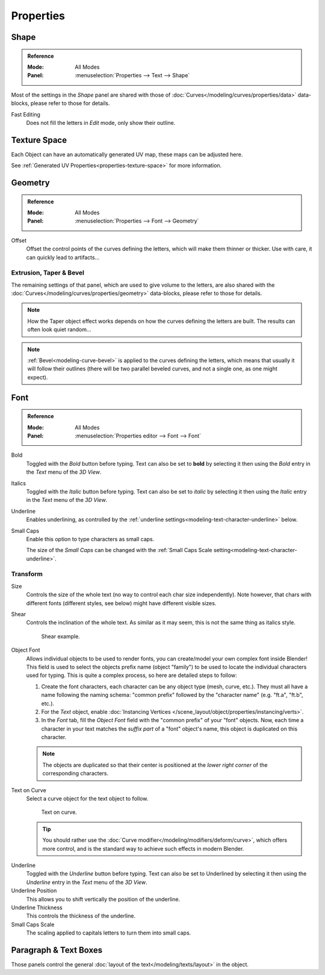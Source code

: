 .. TODO(campbell): Link to curve docs for all shared properties instead of documenting twice.

**********
Properties
**********

Shape
=====

.. admonition:: Reference
   :class: refbox

   :Mode:      All Modes
   :Panel:     :menuselection:`Properties --> Text --> Shape`

Most of the settings in the *Shape* panel are shared with those of :doc:`Curves</modeling/curves/properties/data>`
data-blocks, please refer to those for details.

Fast Editing
   Does not fill the letters in *Edit* mode, only show their outline.


Texture Space
=============

Each Object can have an automatically generated UV map, these maps can be adjusted here.

See :ref:`Generated UV Properties<properties-texture-space>` for more information.


Geometry
========

.. admonition:: Reference
   :class: refbox

   :Mode:      All Modes
   :Panel:     :menuselection:`Properties --> Font --> Geometry`

Offset
   Offset the control points of the curves defining the letters, which will make them thinner or thicker.
   Use with care, it can quickly lead to artifacts...

Extrusion, Taper & Bevel
------------------------

The remaining settings of that panel, which are used to give volume to the letters,
are also shared with the :doc:`Curves</modeling/curves/properties/geometry>` data-blocks,
please refer to those for details.

.. note::

   How the Taper object effect works depends on how the curves defining the letters are built.
   The results can often look quiet random...

.. note::

   :ref:`Bevel<modeling-curve-bevel>` is applied to the curves defining the letters,
   which means that usually it will follow their outlines
   (there will be two parallel beveled curves, and not a single one, as one might expect).


.. _modeling-text-character:

Font
====

.. admonition:: Reference
   :class: refbox

   :Mode:      All Modes
   :Panel:     :menuselection:`Properties editor --> Font --> Font`

Bold
   Toggled with the *Bold* button before typing.
   Text can also be set to **bold** by selecting it then using the *Bold* entry in the *Text* menu of the *3D View*.
Italics
   Toggled with the *Italic* button before typing.
   Text can also be set to *italic* by selecting it then using the *Italic* entry in the *Text* menu of the *3D View*.
Underline
   Enables underlining, as controlled by the :ref:`underline settings<modeling-text-character-underline>` below.
Small Caps
   Enable this option to type characters as small caps.

   The size of the *Small Caps* can be changed with the
   :ref:`Small Caps Scale setting<modeling-text-character-underline>`.


Transform
---------

Size
   Controls the size of the whole text (no way to control each char size independently).
   Note however, that chars with different fonts (different styles, see below) might have different visible sizes.
Shear
   Controls the inclination of the whole text.
   As similar as it may seem, this is not the same thing as italics style.

   .. figure:: /images/modeling_texts_properties_shear-example.png
      :width: 340px

      Shear example.

Object Font
   Allows individual objects to be used to render fonts, you can create/model your own complex font inside Blender!
   This field is used to select the objects prefix name (object "family") to be used
   to locate the individual characters used for typing.
   This is quite a complex process, so here are detailed steps to follow:

   #. Create the font characters, each character can be any object type (mesh, curve, etc.).
      They must all have a name following the naming schema:
      "common prefix" followed by the "character name" (e.g. "ft.a", "ft.b", etc.).
   #. For the *Text* object, enable
      :doc:`Instancing Vertices </scene_layout/object/properties/instancing/verts>`.
   #. In the *Font* tab, fill the *Object Font* field with the "common prefix" of your "font" objects.
      Now, each time a character in your text matches the *suffix part* of a "font" object's name,
      this object is duplicated on this character.

   .. note::

      The objects are duplicated so that their center is positioned at
      the *lower right corner* of the corresponding characters.

Text on Curve
   Select a curve object for the text object to follow.

   .. figure:: /images/modeling_texts_properties_curved-lowres-example.png
      :width: 360px

      Text on curve.

   .. tip::

      You should rather use the :doc:`Curve modifier</modeling/modifiers/deform/curve>`,
      which offers more control, and is the standard way to achieve such effects in modern Blender.

.. _modeling-text-character-underline:

Underline
   Toggled with the *Underline* button before typing.
   Text can also be set to Underlined by selecting it
   then using the *Underline* entry in the *Text* menu of the *3D View*.
Underline Position
   This allows you to shift vertically the position of the underline.
Underline Thickness
   This controls the thickness of the underline.
Small Caps Scale
   The scaling applied to capitals letters to turn them into small caps.


Paragraph & Text Boxes
======================

Those panels control the general :doc:`layout of the text</modeling/texts/layout>` in the object.
